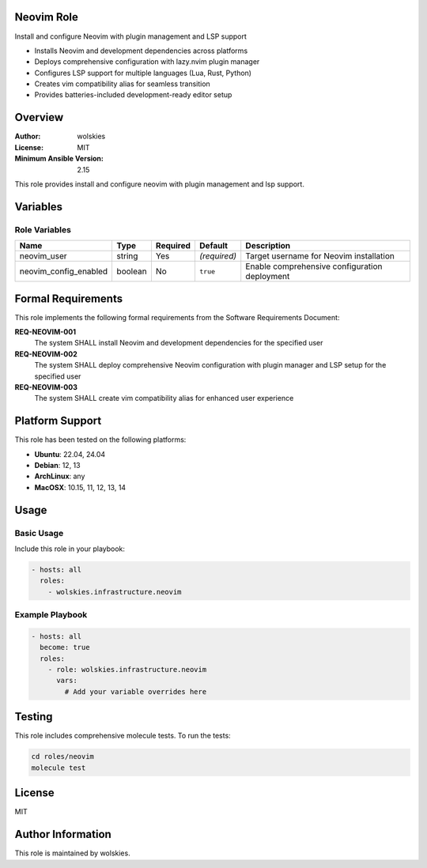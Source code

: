 Neovim Role
===========

Install and configure Neovim with plugin management and LSP support

* Installs Neovim and development dependencies across platforms
* Deploys comprehensive configuration with lazy.nvim plugin manager
* Configures LSP support for multiple languages (Lua, Rust, Python)
* Creates vim compatibility alias for seamless transition
* Provides batteries-included development-ready editor setup

.. contents::
   :local:
   :depth: 2

Overview
========

:Author: wolskies
:License: MIT
:Minimum Ansible Version: 2.15

This role provides install and configure neovim with plugin management and lsp support.

Variables
=========

Role Variables
--------------

======================= =============== ========== =============== ===============================================
Name                    Type            Required   Default         Description
======================= =============== ========== =============== ===============================================
neovim_user             string          Yes        *(required)*    Target username for Neovim installation
neovim_config_enabled   boolean         No         ``true``        Enable comprehensive configuration deployment
======================= =============== ========== =============== ===============================================


Formal Requirements
===================

This role implements the following formal requirements from the Software Requirements Document:

**REQ-NEOVIM-001**
   The system SHALL install Neovim and development dependencies for the specified user

**REQ-NEOVIM-002**
   The system SHALL deploy comprehensive Neovim configuration with plugin manager and LSP setup for the specified user

**REQ-NEOVIM-003**
   The system SHALL create vim compatibility alias for enhanced user experience



Platform Support
================

This role has been tested on the following platforms:

* **Ubuntu**: 22.04, 24.04
* **Debian**: 12, 13
* **ArchLinux**: any
* **MacOSX**: 10.15, 11, 12, 13, 14

Usage
=====

Basic Usage
-----------

Include this role in your playbook:

.. code-block:: yaml

   - hosts: all
     roles:
       - wolskies.infrastructure.neovim

Example Playbook
----------------

.. code-block:: yaml

   - hosts: all
     become: true
     roles:
       - role: wolskies.infrastructure.neovim
         vars:
           # Add your variable overrides here

Testing
=======

This role includes comprehensive molecule tests. To run the tests:

.. code-block:: bash

   cd roles/neovim
   molecule test

License
=======

MIT

Author Information
==================

This role is maintained by wolskies.
